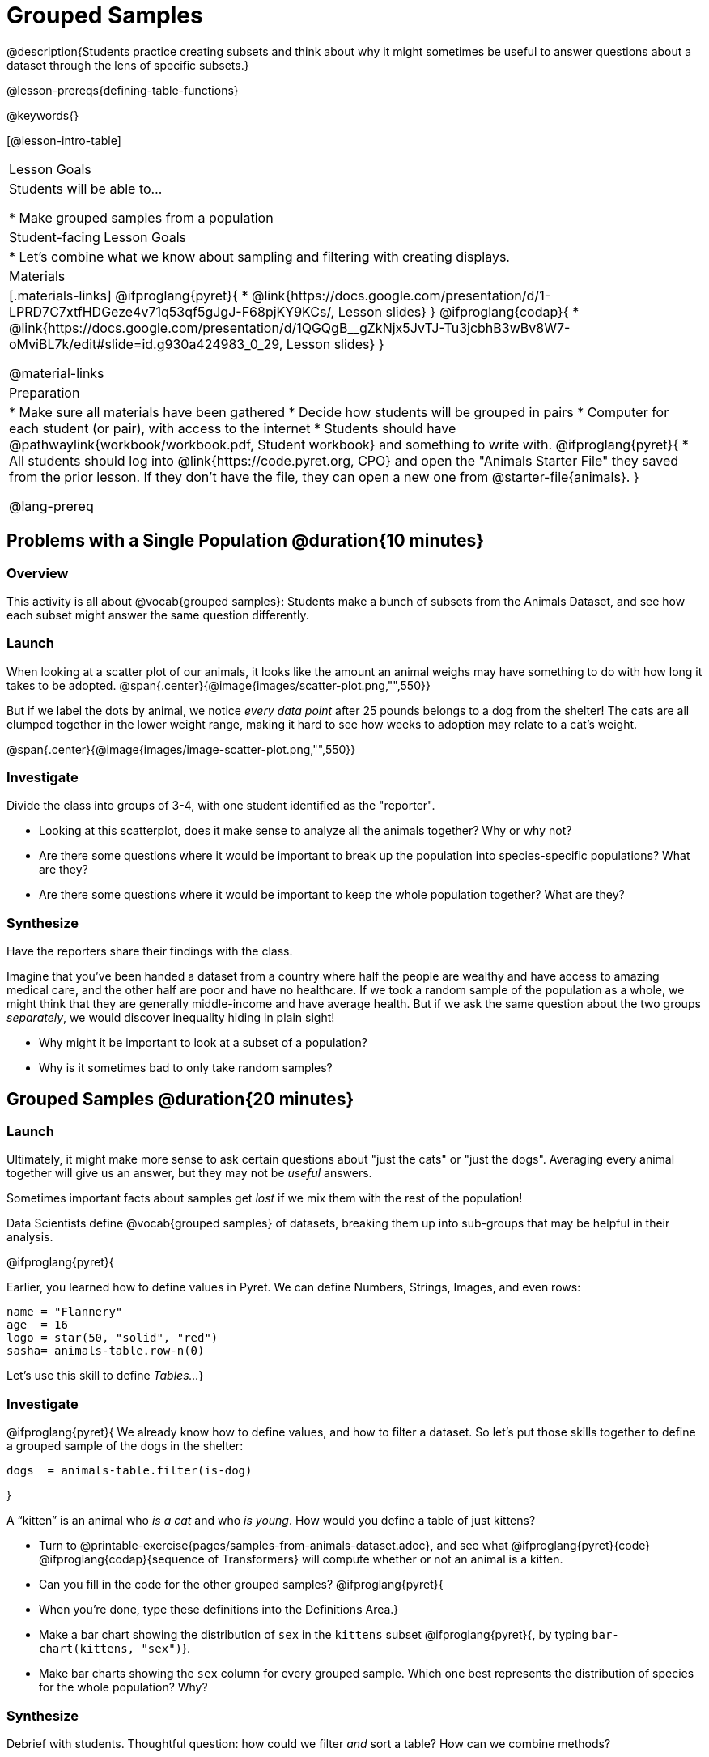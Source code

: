 = Grouped Samples

@description{Students practice creating subsets and think about why it might sometimes be useful to answer questions about a dataset through the lens of specific subsets.}

@lesson-prereqs{defining-table-functions}

@keywords{}

[@lesson-intro-table]
|===
| Lesson Goals
| Students will be able to...

* Make grouped samples from a population

| Student-facing Lesson Goals
|

* Let's combine what we know about sampling and filtering with creating displays.

| Materials
|[.materials-links]
@ifproglang{pyret}{
* @link{https://docs.google.com/presentation/d/1-LPRD7C7xtfHDGeze4v71q53qf5gJgJ-F68pjKY9KCs/, Lesson slides}
}
@ifproglang{codap}{
* @link{https://docs.google.com/presentation/d/1QGQgB__gZkNjx5JvTJ-Tu3jcbhB3wBv8W7-oMviBL7k/edit#slide=id.g930a424983_0_29,  Lesson slides}
}

@material-links

| Preparation
|
* Make sure all materials have been gathered
* Decide how students will be grouped in pairs
* Computer for each student (or pair), with access to the internet
* Students should have @pathwaylink{workbook/workbook.pdf, Student workbook} and something to write with.
@ifproglang{pyret}{
* All students should log into @link{https://code.pyret.org, CPO} and open the "Animals Starter File" they saved from the prior lesson. If they don't have the file, they can open a new one from @starter-file{animals}.
}

@lang-prereq
|===


== Problems with a Single Population @duration{10 minutes}

=== Overview
This activity is all about @vocab{grouped samples}: Students make a bunch of subsets from the Animals Dataset, and see how each subset might answer the same question differently.

=== Launch
When looking at a scatter plot of our animals, it looks like the amount an animal weighs may have something to do with how long it takes to be adopted.
@span{.center}{@image{images/scatter-plot.png,"",550}}

But if we label the dots by animal, we notice _every data point_ after 25 pounds belongs to a dog from the shelter! The cats are all clumped together in the lower weight range, making it hard to see how weeks to adoption may relate to a cat's weight.

@span{.center}{@image{images/image-scatter-plot.png,"",550}}

=== Investigate
Divide the class into groups of 3-4, with one student identified as the "reporter".

[.lesson-instruction]
- Looking at this scatterplot, does it make sense to analyze all the animals together? Why or why not?
- Are there some questions where it would be important to break up the population into species-specific populations? What are they?
- Are there some questions where it would be important to keep the whole population together? What are they?

=== Synthesize
Have the reporters share their findings with the class.

Imagine that you've been handed a dataset from a country where half the people are wealthy and have access to amazing medical care, and the other half are poor and have no healthcare. If we took a random sample of the population as a whole, we might think that they are generally middle-income and have average health. But if we ask the same question about the two groups _separately_, we would discover inequality hiding in plain sight!

[.lesson-instruction]
* Why might it be important to look at a subset of a population?
* Why is it sometimes bad to only take random samples?

== Grouped Samples @duration{20 minutes}

=== Launch
Ultimately, it might make more sense to ask certain questions about "just the cats" or "just the dogs". Averaging every animal together will give us an answer, but they may not be _useful_ answers.

[.lesson-point]
Sometimes important facts about samples get _lost_ if we mix them with the rest of the population!

Data Scientists define @vocab{grouped samples} of datasets, breaking them up into sub-groups that may be helpful in their analysis.

@ifproglang{pyret}{

Earlier, you learned how to define values in Pyret. We can define Numbers, Strings, Images, and even rows:

  name = "Flannery"
  age  = 16
  logo = star(50, "solid", "red")
  sasha= animals-table.row-n(0)

Let's use this skill to define __Tables...__}

=== Investigate
@ifproglang{pyret}{
We already know how to define values, and how to filter a dataset. So let’s put those skills together to define a grouped sample of the dogs in the shelter:
----
dogs  = animals-table.filter(is-dog)
----
}

[.lesson-instruction]
--
A “kitten” is an animal who _is a cat_ and who _is young_. How would you define a table of just kittens?

* Turn to @printable-exercise{pages/samples-from-animals-dataset.adoc}, and see what @ifproglang{pyret}{code} @ifproglang{codap}{sequence of Transformers} will compute whether or not an animal is a kitten.

* Can you fill in the code for the other grouped samples?
@ifproglang{pyret}{
* When you're done, type these definitions into the Definitions Area.}

* Make a bar chart showing the distribution of `sex` in the `kittens` subset @ifproglang{pyret}{, by typing `bar-chart(kittens, "sex")`}.

* Make bar charts showing the `sex` column for every grouped sample. Which one best represents the distribution of species for the whole population? Why?
--

=== Synthesize
Debrief with students. Thoughtful question: how could we filter _and_ sort a table? How can we combine methods?

== Displaying Samples @duration{20 minutes}

=== Overview
Students revisit the data display activity, now using the samples they created.

=== Launch
Making grouped and random samples is a powerful skill to have, which allows us to dig deeper than just making charts or asking questions about a whole dataset. Now that we know how to make subsets, we can make much more sophisticated displays!

=== Investigate
[.lesson-instruction]
Complete @printable-exercise{pages/data-displays2.adoc}, using what you've learned about samples to make more sophisticated data displays.

=== Synthesize
Were any of the students' displays interesting or surprising? Given a novel question, can students identify what helper functions they would need to write?
